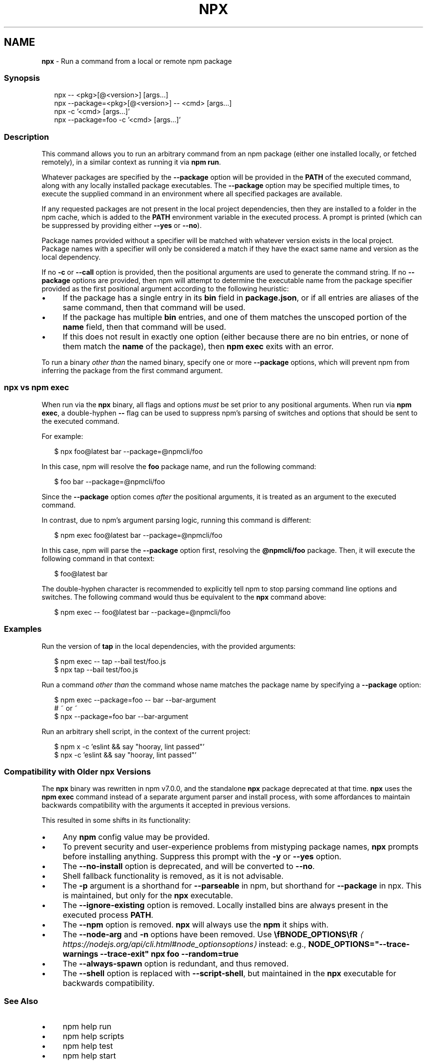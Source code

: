 .TH "NPX" "1" "October 2025" "NPM@11.6.2" ""
.SH "NAME"
\fBnpx\fR - Run a command from a local or remote npm package
.SS "Synopsis"
.P
.RS 2
.nf
npx -- <pkg>\[lB]@<version>\[rB] \[lB]args...\[rB]
npx --package=<pkg>\[lB]@<version>\[rB] -- <cmd> \[lB]args...\[rB]
npx -c '<cmd> \[lB]args...\[rB]'
npx --package=foo -c '<cmd> \[lB]args...\[rB]'
.fi
.RE
.SS "Description"
.P
This command allows you to run an arbitrary command from an npm package (either one installed locally, or fetched remotely), in a similar context as running it via \fBnpm run\fR.
.P
Whatever packages are specified by the \fB--package\fR option will be provided in the \fBPATH\fR of the executed command, along with any locally installed package executables. The \fB--package\fR option may be specified multiple times, to execute the supplied command in an environment where all specified packages are available.
.P
If any requested packages are not present in the local project dependencies, then they are installed to a folder in the npm cache, which is added to the \fBPATH\fR environment variable in the executed process. A prompt is printed (which can be suppressed by providing either \fB--yes\fR or \fB--no\fR).
.P
Package names provided without a specifier will be matched with whatever version exists in the local project. Package names with a specifier will only be considered a match if they have the exact same name and version as the local dependency.
.P
If no \fB-c\fR or \fB--call\fR option is provided, then the positional arguments are used to generate the command string. If no \fB--package\fR options are provided, then npm will attempt to determine the executable name from the package specifier provided as the first positional argument according to the following heuristic:
.RS 0
.IP \(bu 4
If the package has a single entry in its \fBbin\fR field in \fBpackage.json\fR, or if all entries are aliases of the same command, then that command will be used.
.IP \(bu 4
If the package has multiple \fBbin\fR entries, and one of them matches the unscoped portion of the \fBname\fR field, then that command will be used.
.IP \(bu 4
If this does not result in exactly one option (either because there are no bin entries, or none of them match the \fBname\fR of the package), then \fBnpm exec\fR exits with an error.
.RE 0

.P
To run a binary \fIother than\fR the named binary, specify one or more \fB--package\fR options, which will prevent npm from inferring the package from the first command argument.
.SS "\fBnpx\fR vs \fBnpm exec\fR"
.P
When run via the \fBnpx\fR binary, all flags and options \fImust\fR be set prior to any positional arguments. When run via \fBnpm exec\fR, a double-hyphen \fB--\fR flag can be used to suppress npm's parsing of switches and options that should be sent to the executed command.
.P
For example:
.P
.RS 2
.nf
$ npx foo@latest bar --package=@npmcli/foo
.fi
.RE
.P
In this case, npm will resolve the \fBfoo\fR package name, and run the following command:
.P
.RS 2
.nf
$ foo bar --package=@npmcli/foo
.fi
.RE
.P
Since the \fB--package\fR option comes \fIafter\fR the positional arguments, it is treated as an argument to the executed command.
.P
In contrast, due to npm's argument parsing logic, running this command is different:
.P
.RS 2
.nf
$ npm exec foo@latest bar --package=@npmcli/foo
.fi
.RE
.P
In this case, npm will parse the \fB--package\fR option first, resolving the \fB@npmcli/foo\fR package. Then, it will execute the following command in that context:
.P
.RS 2
.nf
$ foo@latest bar
.fi
.RE
.P
The double-hyphen character is recommended to explicitly tell npm to stop parsing command line options and switches. The following command would thus be equivalent to the \fBnpx\fR command above:
.P
.RS 2
.nf
$ npm exec -- foo@latest bar --package=@npmcli/foo
.fi
.RE
.SS "Examples"
.P
Run the version of \fBtap\fR in the local dependencies, with the provided arguments:
.P
.RS 2
.nf
$ npm exec -- tap --bail test/foo.js
$ npx tap --bail test/foo.js
.fi
.RE
.P
Run a command \fIother than\fR the command whose name matches the package name by specifying a \fB--package\fR option:
.P
.RS 2
.nf
$ npm exec --package=foo -- bar --bar-argument
# ~ or ~
$ npx --package=foo bar --bar-argument
.fi
.RE
.P
Run an arbitrary shell script, in the context of the current project:
.P
.RS 2
.nf
$ npm x -c 'eslint && say "hooray, lint passed"'
$ npx -c 'eslint && say "hooray, lint passed"'
.fi
.RE
.SS "Compatibility with Older npx Versions"
.P
The \fBnpx\fR binary was rewritten in npm v7.0.0, and the standalone \fBnpx\fR package deprecated at that time. \fBnpx\fR uses the \fBnpm exec\fR command instead of a separate argument parser and install process, with some affordances to maintain backwards compatibility with the arguments it accepted in previous versions.
.P
This resulted in some shifts in its functionality:
.RS 0
.IP \(bu 4
Any \fBnpm\fR config value may be provided.
.IP \(bu 4
To prevent security and user-experience problems from mistyping package names, \fBnpx\fR prompts before installing anything. Suppress this prompt with the \fB-y\fR or \fB--yes\fR option.
.IP \(bu 4
The \fB--no-install\fR option is deprecated, and will be converted to \fB--no\fR.
.IP \(bu 4
Shell fallback functionality is removed, as it is not advisable.
.IP \(bu 4
The \fB-p\fR argument is a shorthand for \fB--parseable\fR in npm, but shorthand for \fB--package\fR in npx. This is maintained, but only for the \fBnpx\fR executable.
.IP \(bu 4
The \fB--ignore-existing\fR option is removed. Locally installed bins are always present in the executed process \fBPATH\fR.
.IP \(bu 4
The \fB--npm\fR option is removed. \fBnpx\fR will always use the \fBnpm\fR it ships with.
.IP \(bu 4
The \fB--node-arg\fR and \fB-n\fR options have been removed. Use \fB\[rs]fBNODE_OPTIONS\[rs]fR\fR \fI\(lahttps://nodejs.org/api/cli.html#node_optionsoptions\(ra\fR instead: e.g., \fBNODE_OPTIONS="--trace-warnings --trace-exit" npx foo --random=true\fR
.IP \(bu 4
The \fB--always-spawn\fR option is redundant, and thus removed.
.IP \(bu 4
The \fB--shell\fR option is replaced with \fB--script-shell\fR, but maintained in the \fBnpx\fR executable for backwards compatibility.
.RE 0

.SS "See Also"
.RS 0
.IP \(bu 4
npm help run
.IP \(bu 4
npm help scripts
.IP \(bu 4
npm help test
.IP \(bu 4
npm help start
.IP \(bu 4
npm help restart
.IP \(bu 4
npm help stop
.IP \(bu 4
npm help config
.IP \(bu 4
npm help exec
.RE 0
